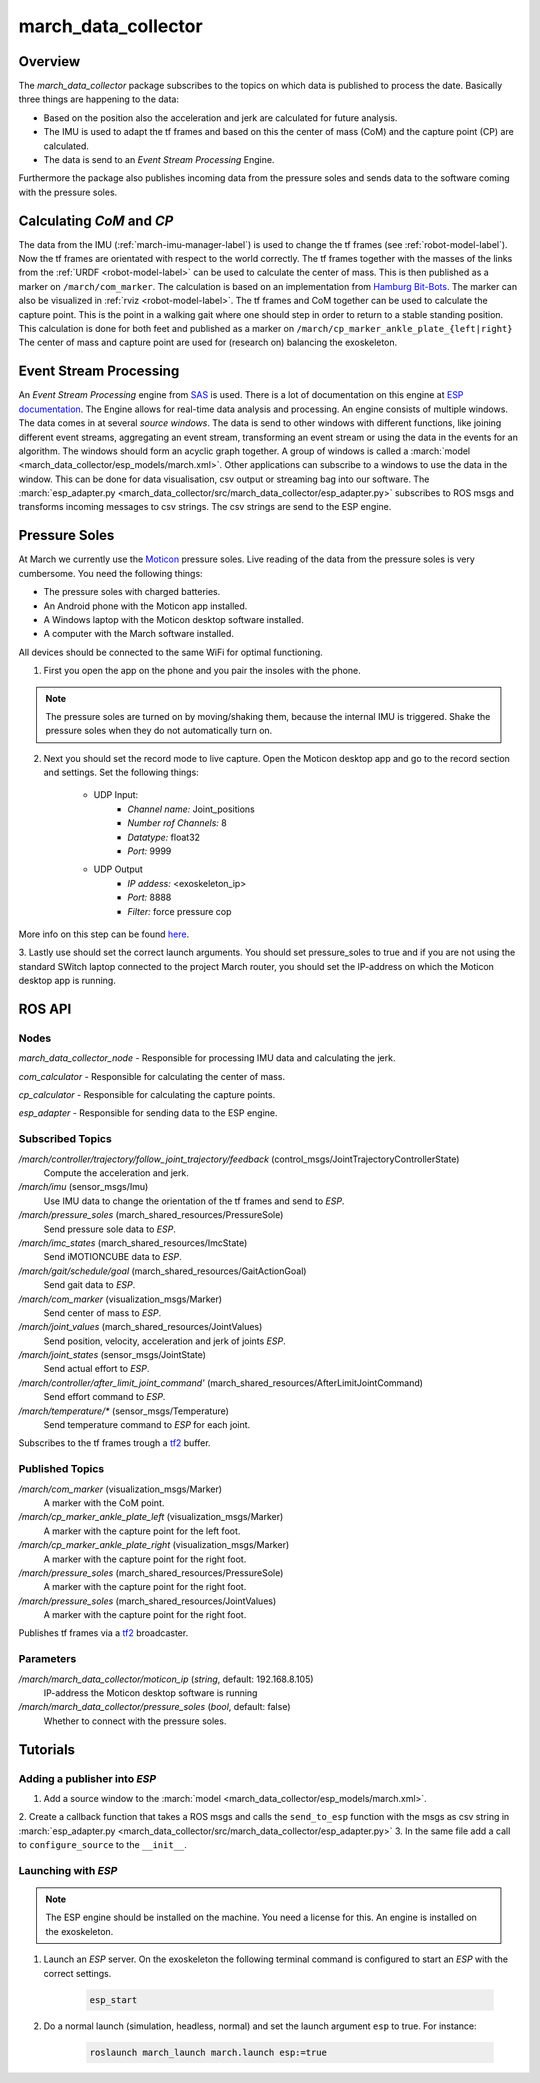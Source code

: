 .. _march-data-collector-label:

march_data_collector
====================

Overview
--------
The `march_data_collector` package subscribes to the topics on which data is published to process the date. Basically three things are happening to the data:

* Based on the position also the acceleration and jerk are calculated for future analysis.

* The IMU is used to adapt the tf frames and based on this the center of mass (CoM) and the capture point (CP) are calculated.

* The data is send to an `Event Stream Processing` Engine.

Furthermore the  package also publishes incoming data from the pressure soles and sends data to the software coming with the pressure soles.

Calculating `CoM` and `CP`
--------------------------
The data from the IMU (:ref:`march-imu-manager-label`) is used to change the tf frames (see :ref:`robot-model-label`).
Now the tf frames are orientated with respect to the world correctly.
The tf frames together with the masses of the links from the :ref:`URDF <robot-model-label>` can be used to calculate the center of mass.
This is then published as a marker on ``/march/com_marker``.
The calculation is based on an implementation from `Hamburg Bit-Bots <https://github.com/bit-bots>`_.
The marker can also be visualized in :ref:`rviz <robot-model-label>`. The tf frames and CoM together can be used to calculate the capture point.
This is the point in a walking gait where one should step in order to return to a stable standing position.
This calculation is done for both feet and published as a marker on ``/march/cp_marker_ankle_plate_{left|right}``
The center of mass and capture point are used for (research on) balancing the exoskeleton.

Event Stream Processing
-----------------------
An `Event Stream Processing` engine from `SAS <https://www.sas.com/nl_nl/home.html>`_ is used.
There is a lot of documentation on this engine at
`ESP documentation <https://documentation.sas.com/?cdcId=espcdc&cdcVersion=6.2&docsetId=espov&docsetTarget=home.htm&locale=nl>`_.
The Engine allows for real-time data analysis and processing.
An engine consists of multiple windows. The data comes in at several `source windows`.
The data is send to other windows with different functions, like joining different event streams, aggregating an
event stream, transforming an event stream or using the data in the events for an algorithm. The windows should form an acyclic graph together.
A group of windows is called a :march:`model <march_data_collector/esp_models/march.xml>`.
Other applications can  subscribe to a windows to use the data in the window. This can be done for data visualisation, csv output or streaming bag into our software.
The :march:`esp_adapter.py <march_data_collector/src/march_data_collector/esp_adapter.py>` subscribes to ROS msgs and transforms incoming messages to csv strings. The csv strings are send to the ESP engine.


Pressure Soles
--------------
At March we currently use the `Moticon <https://www.moticon.de/>`_ pressure soles. Live reading of the data from the pressure soles is very cumbersome. You need the following things:

* The pressure soles with charged batteries.
* An Android phone with the Moticon app installed.
* A Windows laptop with the Moticon desktop software installed.
* A computer with the March software installed.

All devices should be connected to the same WiFi for optimal functioning.

1. First you open the app on the phone and you pair the insoles with the phone.

.. note::

    The pressure soles are turned on by moving/shaking them, because the internal IMU is triggered.
    Shake the pressure soles when they do not automatically turn on.

2. Next you should set the record mode to live capture. Open the Moticon desktop app and go to the record section and settings. Set the following things:

    * UDP Input:
        - `Channel name:`           Joint_positions
        - `Number rof Channels:`    8
        - `Datatype:`               float32
        - `Port:`                   9999

    * UDP Output
        - `IP addess:`              \<exoskeleton_ip\>
        - `Port:`                   8888
        - `Filter:`                 force pressure cop

More info on this step can be found `here <https://www.moticon.de/doc/science_desktop_software/record/udp/>`_.

3. Lastly use should set the correct launch arguments. You should set pressure_soles to true and if you are not using the
standard SWitch laptop connected to the project March router, you should set the IP-address on which the Moticon desktop app is running.

ROS API
-------

Nodes
^^^^^
*march_data_collector_node* - Responsible for processing IMU data and calculating the jerk.

*com_calculator* - Responsible for calculating the center of mass.

*cp_calculator* - Responsible for calculating the capture points.

*esp_adapter* - Responsible for sending data to the ESP engine.

Subscribed Topics
^^^^^^^^^^^^^^^^^
*/march/controller/trajectory/follow_joint_trajectory/feedback* (control_msgs/JointTrajectoryControllerState)
  Compute the acceleration and jerk.

*/march/imu* (sensor_msgs/Imu)
  Use IMU data to change the orientation of the tf frames and send to `ESP`.

*/march/pressure_soles* (march_shared_resources/PressureSole)
  Send pressure sole data to `ESP`.

*/march/imc_states* (march_shared_resources/ImcState)
  Send iMOTIONCUBE data to `ESP`.

*/march/gait/schedule/goal* (march_shared_resources/GaitActionGoal)
  Send gait data to `ESP`.

*/march/com_marker* (visualization_msgs/Marker)
  Send center of mass to `ESP`.

*/march/joint_values* (march_shared_resources/JointValues)
  Send position, velocity, acceleration and jerk of joints `ESP`.

*/march/joint_states* (sensor_msgs/JointState)
  Send actual effort to `ESP`.

*/march/controller/after_limit_joint_command'* (march_shared_resources/AfterLimitJointCommand)
  Send effort command to `ESP`.

*/march/temperature/\** (sensor_msgs/Temperature)
  Send temperature command to `ESP` for each joint.

Subscribes to the tf frames trough a `tf2 <http://wiki.ros.org/tf2>`_ buffer.

Published Topics
^^^^^^^^^^^^^^^^
*/march/com_marker* (visualization_msgs/Marker)
  A marker with the CoM point.

*/march/cp_marker_ankle_plate_left* (visualization_msgs/Marker)
  A marker with the capture point for the left foot.

*/march/cp_marker_ankle_plate_right* (visualization_msgs/Marker)
  A marker with the capture point for the right foot.

*/march/pressure_soles* (march_shared_resources/PressureSole)
  A marker with the capture point for the right foot.

*/march/pressure_soles* (march_shared_resources/JointValues)
  A marker with the capture point for the right foot.

Publishes tf frames via a `tf2 <http://wiki.ros.org/tf2>`_ broadcaster.

Parameters
^^^^^^^^^^
*/march/march_data_collector/moticon_ip* (*string*, default: 192.168.8.105)
  IP-address the Moticon desktop software is running
*/march/march_data_collector/pressure_soles* (*bool*, default: false)
  Whether to connect with the pressure soles.


Tutorials
---------

Adding a publisher into `ESP`
^^^^^^^^^^^^^^^^^^^^^^^^^^^^^
1. Add a source window to the :march:`model <march_data_collector/esp_models/march.xml>`.
2. Create a callback function that takes a ROS msgs and calls the  ``send_to_esp`` function with the msgs as csv
string in :march:`esp_adapter.py <march_data_collector/src/march_data_collector/esp_adapter.py>`
3. In the same file add a call to ``configure_source`` to the ``__init__``.

Launching with `ESP`
^^^^^^^^^^^^^^^^^^^^

.. note::

    The ESP engine should be installed on the machine. You need a license for this.
    An engine is installed on the exoskeleton.

1. Launch an `ESP` server. On the exoskeleton the following terminal command is configured to start an `ESP` with the correct settings.

    .. code::

        esp_start

2. Do a normal launch (simulation, headless, normal) and set the launch argument ``esp`` to true. For instance:

    .. code::

        roslaunch march_launch march.launch esp:=true
